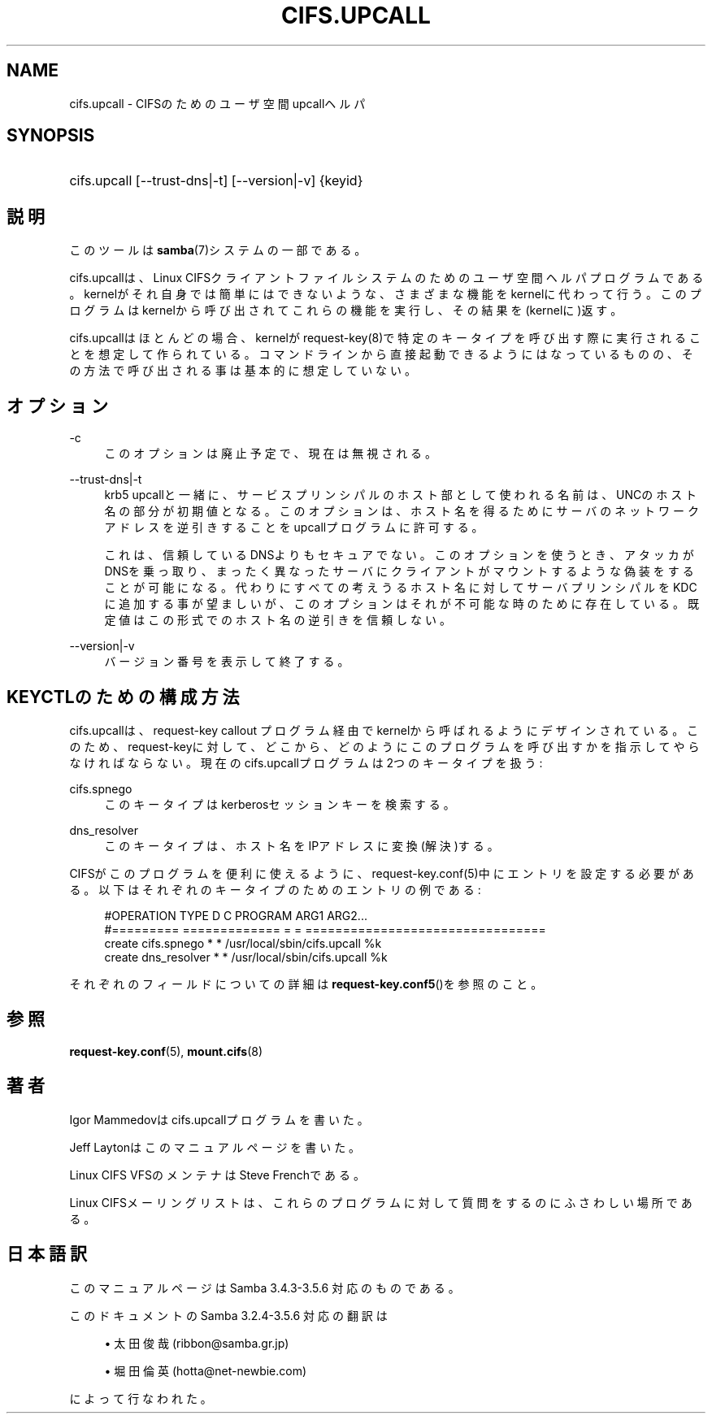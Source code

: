 '\" t
.\"     Title: cifs.upcall
.\"    Author: [FIXME: author] [see http://docbook.sf.net/el/author]
.\" Generator: DocBook XSL Stylesheets v1.75.2 <http://docbook.sf.net/>
.\"      Date: 11/12/2010
.\"    Manual: システム管理ツール
.\"    Source: Samba 3.5
.\"  Language: English
.\"
.TH "CIFS\&.UPCALL" "8" "11/12/2010" "Samba 3\&.5" "システム管理ツール"
.\" -----------------------------------------------------------------
.\" * set default formatting
.\" -----------------------------------------------------------------
.\" disable hyphenation
.nh
.\" disable justification (adjust text to left margin only)
.ad l
.\" -----------------------------------------------------------------
.\" * MAIN CONTENT STARTS HERE *
.\" -----------------------------------------------------------------
.SH "NAME"
cifs.upcall \- CIFSのためのユーザ空間upcallヘルパ
.SH "SYNOPSIS"
.HP \w'\ 'u
cifs\&.upcall [\-\-trust\-dns|\-t] [\-\-version|\-v] {keyid}
.SH "説明"
.PP
このツールは
\fBsamba\fR(7)システムの一部である。
.PP
cifs\&.upcallは、Linux CIFSクライアントファイルシステムのためのユーザ空間ヘルパプログラムである。kernelがそれ自身では簡単にはできないような、さまざまな機能をkernelに代わって行う。このプログラムはkernelから呼び出されてこれらの機能を実行し、その結果を(kernelに)返す。
.PP
cifs\&.upcallはほとんどの場合、kernelがrequest\-key(8)で特定のキータイプを呼び出す際に実行されることを想定して作られている。コマンドラインから直接起動できるようにはなっているものの、その方法で呼び出される事は基本的に想定していない。
.SH "オプション"
.PP
\-c
.RS 4
このオプションは廃止予定で、現在は無視される。
.RE
.PP
\-\-trust\-dns|\-t
.RS 4
krb5 upcallと一緒に、サービスプリンシパルのホスト部として使われる名前は、UNCのホスト名の部分が初期値となる。このオプションは、ホスト名を得るためにサーバのネットワークアドレスを逆引きすることをupcallプログラムに許可する。
.sp
これは、信頼しているDNSよりもセキュアでない。このオプションを使うとき、アタッカがDNSを乗っ取り、まったく異なったサーバにクライアントがマウントするような偽装をすることが可能になる。代わりにすべての考えうるホスト名に対してサーバプリンシパルをKDCに追加する事が望ましいが、このオプションはそれが不可能な時のために存在している。既定値はこの形式でのホスト名の逆引きを信頼しない。
.RE
.PP
\-\-version|\-v
.RS 4
バージョン番号を表示して終了する。
.RE
.SH "KEYCTLのための構成方法"
.PP
cifs\&.upcallは、request\-key callout プログラム経由でkernelから呼ばれるようにデザインされている。このため、request\-keyに対して、どこから、どのようにこのプログラムを呼び出すかを指示してやらなければならない。現在のcifs\&.upcallプログラムは2つのキータイプを扱う:
.PP
cifs\&.spnego
.RS 4
このキータイプはkerberosセッションキーを検索する。
.RE
.PP
dns_resolver
.RS 4
このキータイプは、ホスト名をIPアドレスに変換(解決)する。
.RE
.PP
CIFSがこのプログラムを便利に使えるように、request\-key\&.conf(5)中にエントリを設定する必要がある。以下はそれぞれのキータイプのためのエントリの例である:
.sp
.if n \{\
.RS 4
.\}
.nf
#OPERATION  TYPE           D C PROGRAM ARG1 ARG2\&.\&.\&.
#=========  =============  = = ================================
create      cifs\&.spnego    * * /usr/local/sbin/cifs\&.upcall %k
create      dns_resolver   * * /usr/local/sbin/cifs\&.upcall %k
.fi
.if n \{\
.RE
.\}
.PP
それぞれのフィールドについての詳細は\fBrequest-key.conf5\fR()を参照のこと。
.SH "参照"
.PP

\fBrequest-key.conf\fR(5),
\fBmount.cifs\fR(8)
.SH "著者"
.PP
Igor Mammedovはcifs\&.upcallプログラムを書いた。
.PP
Jeff Laytonはこのマニュアルページを書いた。
.PP
Linux CIFS VFSのメンテナはSteve Frenchである。
.PP
Linux CIFSメーリングリストは、これらのプログラムに対して質問をするのにふさわしい場所である。
.SH "日本語訳"
.PP
このマニュアルページは Samba 3\&.4\&.3\-3\&.5\&.6 対応のものである。
.PP
このドキュメントの Samba 3\&.2\&.4\-3\&.5\&.6 対応の翻訳は
.sp
.RS 4
.ie n \{\
\h'-04'\(bu\h'+03'\c
.\}
.el \{\
.sp -1
.IP \(bu 2.3
.\}
太田俊哉(ribbon@samba\&.gr\&.jp)
.RE
.sp
.RS 4
.ie n \{\
\h'-04'\(bu\h'+03'\c
.\}
.el \{\
.sp -1
.IP \(bu 2.3
.\}
堀田 倫英(hotta@net\-newbie\&.com)
.sp
.RE
によって行なわれた。
